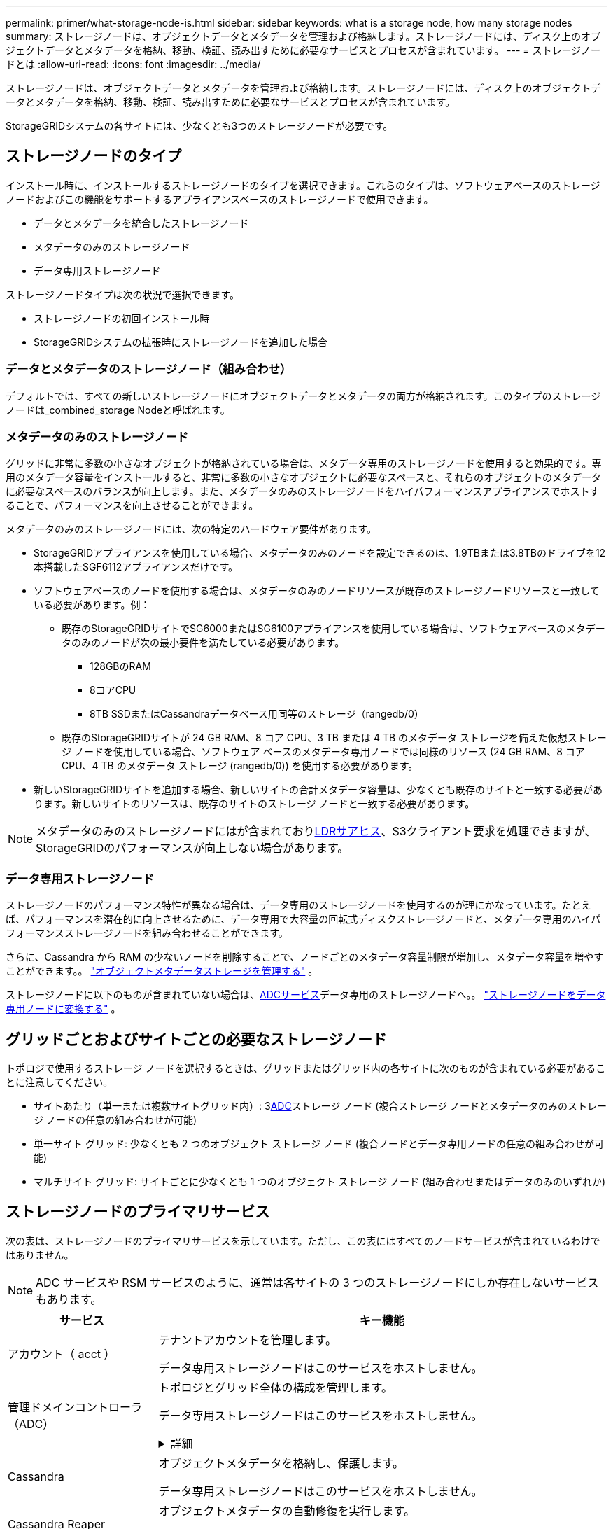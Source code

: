 ---
permalink: primer/what-storage-node-is.html 
sidebar: sidebar 
keywords: what is a storage node, how many storage nodes 
summary: ストレージノードは、オブジェクトデータとメタデータを管理および格納します。ストレージノードには、ディスク上のオブジェクトデータとメタデータを格納、移動、検証、読み出すために必要なサービスとプロセスが含まれています。 
---
= ストレージノードとは
:allow-uri-read: 
:icons: font
:imagesdir: ../media/


[role="lead"]
ストレージノードは、オブジェクトデータとメタデータを管理および格納します。ストレージノードには、ディスク上のオブジェクトデータとメタデータを格納、移動、検証、読み出すために必要なサービスとプロセスが含まれています。

StorageGRIDシステムの各サイトには、少なくとも3つのストレージノードが必要です。



== ストレージノードのタイプ

インストール時に、インストールするストレージノードのタイプを選択できます。これらのタイプは、ソフトウェアベースのストレージノードおよびこの機能をサポートするアプライアンスベースのストレージノードで使用できます。

* データとメタデータを統合したストレージノード
* メタデータのみのストレージノード
* データ専用ストレージノード


ストレージノードタイプは次の状況で選択できます。

* ストレージノードの初回インストール時
* StorageGRIDシステムの拡張時にストレージノードを追加した場合




=== データとメタデータのストレージノード（組み合わせ）

デフォルトでは、すべての新しいストレージノードにオブジェクトデータとメタデータの両方が格納されます。このタイプのストレージノードは_combined_storage Nodeと呼ばれます。



=== メタデータのみのストレージノード

グリッドに非常に多数の小さなオブジェクトが格納されている場合は、メタデータ専用のストレージノードを使用すると効果的です。専用のメタデータ容量をインストールすると、非常に多数の小さなオブジェクトに必要なスペースと、それらのオブジェクトのメタデータに必要なスペースのバランスが向上します。また、メタデータのみのストレージノードをハイパフォーマンスアプライアンスでホストすることで、パフォーマンスを向上させることができます。

メタデータのみのストレージノードには、次の特定のハードウェア要件があります。

* StorageGRIDアプライアンスを使用している場合、メタデータのみのノードを設定できるのは、1.9TBまたは3.8TBのドライブを12本搭載したSGF6112アプライアンスだけです。
* ソフトウェアベースのノードを使用する場合は、メタデータのみのノードリソースが既存のストレージノードリソースと一致している必要があります。例：
+
** 既存のStorageGRIDサイトでSG6000またはSG6100アプライアンスを使用している場合は、ソフトウェアベースのメタデータのみのノードが次の最小要件を満たしている必要があります。
+
*** 128GBのRAM
*** 8コアCPU
*** 8TB SSDまたはCassandraデータベース用同等のストレージ（rangedb/0）


** 既存のStorageGRIDサイトが 24 GB RAM、8 コア CPU、3 TB または 4 TB のメタデータ ストレージを備えた仮想ストレージ ノードを使用している場合、ソフトウェア ベースのメタデータ専用ノードでは同様のリソース (24 GB RAM、8 コア CPU、4 TB のメタデータ ストレージ (rangedb/0)) を使用する必要があります。


* 新しいStorageGRIDサイトを追加する場合、新しいサイトの合計メタデータ容量は、少なくとも既存のサイトと一致する必要があります。新しいサイトのリソースは、既存のサイトのストレージ ノードと一致する必要があります。



NOTE: メタデータのみのストレージノードにはが含まれており<<ldr-service,LDRサアヒス>>、S3クライアント要求を処理できますが、StorageGRIDのパフォーマンスが向上しない場合があります。



=== データ専用ストレージノード

ストレージノードのパフォーマンス特性が異なる場合は、データ専用のストレージノードを使用するのが理にかなっています。たとえば、パフォーマンスを潜在的に向上させるために、データ専用で大容量の回転式ディスクストレージノードと、メタデータ専用のハイパフォーマンスストレージノードを組み合わせることができます。

さらに、Cassandra から RAM の少ないノードを削除することで、ノードごとのメタデータ容量制限が増加し、メタデータ容量を増やすことができます。。 link:../admin/managing-object-metadata-storage.html["オブジェクトメタデータストレージを管理する"] 。

ストレージノードに以下のものが含まれていない場合は、<<adc-service,ADCサービス>>データ専用のストレージノードへ。。 link:../maintain/convert-to-data-only-node.html["ストレージノードをデータ専用ノードに変換する"] 。



== グリッドごとおよびサイトごとの必要なストレージノード

トポロジで使用するストレージ ノードを選択するときは、グリッドまたはグリッド内の各サイトに次のものが含まれている必要があることに注意してください。

* サイトあたり（単一または複数サイトグリッド内）: 3<<adc-service,ADC>>ストレージ ノード (複合ストレージ ノードとメタデータのみのストレージ ノードの任意の組み合わせが可能)
* 単一サイト グリッド: 少なくとも 2 つのオブジェクト ストレージ ノード (複合ノードとデータ専用ノードの任意の組み合わせが可能)
* マルチサイト グリッド: サイトごとに少なくとも 1 つのオブジェクト ストレージ ノード (組み合わせまたはデータのみのいずれか)




== ストレージノードのプライマリサービス

次の表は、ストレージノードのプライマリサービスを示しています。ただし、この表にはすべてのノードサービスが含まれているわけではありません。


NOTE: ADC サービスや RSM サービスのように、通常は各サイトの 3 つのストレージノードにしか存在しないサービスもあります。

[cols="1a,3a"]
|===
| サービス | キー機能 


 a| 
アカウント（ acct ）
 a| 
テナントアカウントを管理します。

データ専用ストレージノードはこのサービスをホストしません。



 a| 
[[adc-service]]管理ドメインコントローラ（ADC）
 a| 
トポロジとグリッド全体の構成を管理します。

データ専用ストレージノードはこのサービスをホストしません。

.詳細
[%collapsible]
====
Administrative Domain Controller （ ADC ）サービスは、グリッドノードとその相互接続を認証します。ADCサービスは、サイトにある少なくとも3つのストレージノードでホストされます。

ADC サービスは、サービスの場所や可用性などのトポロジ情報を管理します。あるグリッドノードが別のグリッドノードからの情報を必要とする場合や、別のグリッドノードによる処理を必要とする場合、そのグリッドノードは ADC サービスにアクセスして要求に最適なグリッドノードを見つけます。また、ADCサービスはStorageGRID環境の設定バンドルのコピーを保持し、すべてのグリッドノードが現在の設定情報を取得できるようにします。

分散された処理および孤立した処理に対応するため、各 ADC サービスは、証明書、設定バンドル、およびサービスやトポロジに関する情報を、 StorageGRID システム内の他の ADC サービスと同期します。

一般に、すべてのグリッドノードは少なくとも 1 つの ADC サービスへの接続を維持し、これにより、グリッドノードは常に最新情報にアクセスします。グリッドノードに接続すると、他のグリッドノードの証明書がキャッシュされるため、ADCサービスを使用できない場合でも既知のグリッドノードで引き続き機能できます。新しいグリッドノードが接続を確立するためには、 ADC サービスを使用する必要があります。

ADC サービスは接続された各グリッドノードからトポロジ情報を収集します。このグリッドノード情報には、 CPU 負荷、使用可能なディスクスペース（ストレージがある場合）、サポートされているサービス、およびグリッドノードのサイト ID が含まれます。その他のサービスは、トポロジクエリを介して ADC サービスにトポロジ情報を要求します。ADC サービスは、 StorageGRID システムから受信した最新情報で各クエリに応答します。

====


 a| 
Cassandra
 a| 
オブジェクトメタデータを格納し、保護します。

データ専用ストレージノードはこのサービスをホストしません。



 a| 
Cassandra Reaper
 a| 
オブジェクトメタデータの自動修復を実行します。

データ専用ストレージノードはこのサービスをホストしません。



 a| 
チャンク
 a| 
イレイジャーコーディングされたデータフラグメントとパリティフラグメントを管理します。



 a| 
Data Mover （ DMV ）
 a| 
クラウドストレージプールにデータを移動します。



 a| 
Distributed Data Store （ DDS ）
 a| 
オブジェクトメタデータストレージを監視します。

.詳細
[%collapsible]
====
各ストレージノードにはDistributed Data Store（DDS）サービスが含まれています。このサービスは、Cassandraデータベースと連携して、StorageGRIDシステムに格納されているオブジェクトメタデータに対してバックグラウンドタスクを実行します。

DDSサービスは、StorageGRIDシステムに取り込まれたオブジェクトの合計数と、システムでサポートされている各インターフェイス（S3）を使用して取り込まれたオブジェクトの合計数を追跡します。

====


 a| 
ID （ idnt ）
 a| 
LDAP および Active Directory から取得したユーザ ID を統合する

データ専用ストレージノードはこのサービスをホストしません。



 a| 
[LDR-SERVICE]Local Distribution Router（LDR）
 a| 
オブジェクトストレージプロトコル要求を処理し、ディスク上のオブジェクトデータを管理します。

.詳細
[%collapsible]
====
各_combined_、_data-only_、および_metadata-only_Storage Nodeには、Local Distribution Router（LDR；ローカル分散ルータ）サービスが含まれています。このサービスは、データストレージ、ルーティング、要求処理などのコンテンツ転送機能を処理します。LDRサービスは、データ転送の負荷とデータトラフィック機能を処理することで、StorageGRID システムのハードワークのほとんどを実行します。

LDR サービスは次のタスクを処理します。

* クエリ
* 情報ライフサイクル管理（ ILM ）のアクティビティ
* オブジェクトの削除
* オブジェクトデータのストレージ
* 別の LDR サービス（ストレージノード）からのオブジェクトデータの転送
* データストレージ管理
* S3プロトコルインターフェイス


また、LDRサービスは各S3オブジェクトを一意のUUIDにマッピングします。

オブジェクトストア:: LDR サービスの基盤となるデータストレージは、一定数のオブジェクトストア（ストレージボリュームとも呼ばれます）に分割されます。各オブジェクトストアは個別のマウントポイントです。
+
--
ストレージノード内のオブジェクトストアは、ボリューム ID と呼ばれる 0000 ~ 002F の 16 進数で識別されます。最初のオブジェクトストア（ボリューム 0 ）では、 Cassandra データベースのオブジェクトメタデータ用にスペースがリザーブされます。このボリュームの残りのスペースはオブジェクトデータに使用されます。他のすべてのオブジェクトストアはオブジェクトデータ専用です。オブジェクトデータにはレプリケートコピーとイレイジャーコーディングフラグメントがあります。

レプリケートコピーのスペース使用量を均等にするために、特定のオブジェクトのオブジェクトデータは、使用可能なストレージスペースに基づいて 1 つのオブジェクトストアに格納されます。オブジェクトストアの容量がいっぱいになると、ストレージノード上のスペースがなくなるまで、残りのオブジェクトストアに引き続きオブジェクトが格納されます。

--
メタデータの保護:: StorageGRID は Cassandra データベースにオブジェクトメタデータを格納します。 Cassandra データベースは LDR サービスと連携します。
+
--
冗長性を確保してオブジェクトメタデータを損失から保護するために、各サイトでオブジェクトメタデータのコピーが 3 つ保持されます。このレプリケーションは設定できず、自動的に実行されます。詳細については、を参照してください link:../admin/managing-object-metadata-storage.html["オブジェクトメタデータストレージを管理する"]。

--


====


 a| 
Replicated State Machine （ RSM ）
 a| 
S3プラットフォームサービス要求がそれぞれのエンドポイントに送信されるようにします。

データ専用ストレージノードはこのサービスをホストしません。



 a| 
SSM （サーバステータスモニタ）
 a| 
オペレーティングシステムと基盤のハードウェアを監視します。

|===